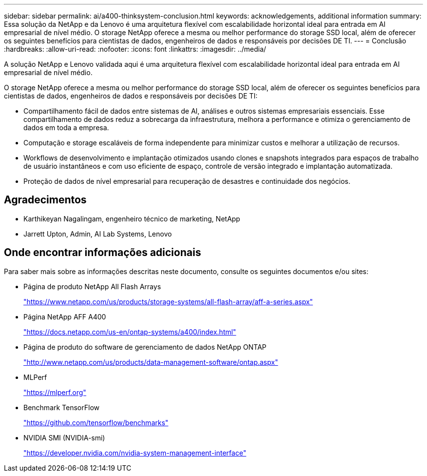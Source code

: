 ---
sidebar: sidebar 
permalink: ai/a400-thinksystem-conclusion.html 
keywords: acknowledgements, additional information 
summary: Essa solução da NetApp e da Lenovo é uma arquitetura flexível com escalabilidade horizontal ideal para entrada em AI empresarial de nível médio. O storage NetApp oferece a mesma ou melhor performance do storage SSD local, além de oferecer os seguintes benefícios para cientistas de dados, engenheiros de dados e responsáveis por decisões DE TI. 
---
= Conclusão
:hardbreaks:
:allow-uri-read: 
:nofooter: 
:icons: font
:linkattrs: 
:imagesdir: ../media/


[role="lead"]
A solução NetApp e Lenovo validada aqui é uma arquitetura flexível com escalabilidade horizontal ideal para entrada em AI empresarial de nível médio.

O storage NetApp oferece a mesma ou melhor performance do storage SSD local, além de oferecer os seguintes benefícios para cientistas de dados, engenheiros de dados e responsáveis por decisões DE TI:

* Compartilhamento fácil de dados entre sistemas de AI, análises e outros sistemas empresariais essenciais. Esse compartilhamento de dados reduz a sobrecarga da infraestrutura, melhora a performance e otimiza o gerenciamento de dados em toda a empresa.
* Computação e storage escaláveis de forma independente para minimizar custos e melhorar a utilização de recursos.
* Workflows de desenvolvimento e implantação otimizados usando clones e snapshots integrados para espaços de trabalho de usuário instantâneos e com uso eficiente de espaço, controle de versão integrado e implantação automatizada.
* Proteção de dados de nível empresarial para recuperação de desastres e continuidade dos negócios.




== Agradecimentos

* Karthikeyan Nagalingam, engenheiro técnico de marketing, NetApp
* Jarrett Upton, Admin, AI Lab Systems, Lenovo




== Onde encontrar informações adicionais

Para saber mais sobre as informações descritas neste documento, consulte os seguintes documentos e/ou sites:

* Página de produto NetApp All Flash Arrays
+
https://www.netapp.com/us/products/storage-systems/all-flash-array/aff-a-series.aspx["https://www.netapp.com/us/products/storage-systems/all-flash-array/aff-a-series.aspx"^]

* Página NetApp AFF A400
+
https://docs.netapp.com/us-en/ontap-systems/a400/index.html["https://docs.netapp.com/us-en/ontap-systems/a400/index.html"]

* Página de produto do software de gerenciamento de dados NetApp ONTAP
+
http://www.netapp.com/us/products/data-management-software/ontap.aspx["http://www.netapp.com/us/products/data-management-software/ontap.aspx"^]

* MLPerf
+
https://mlperf.org/["https://mlperf.org"^]

* Benchmark TensorFlow
+
https://github.com/tensorflow/benchmarks["https://github.com/tensorflow/benchmarks"^]

* NVIDIA SMI (NVIDIA-smi)
+
https://developer.nvidia.com/nvidia-system-management-interface["https://developer.nvidia.com/nvidia-system-management-interface"]


